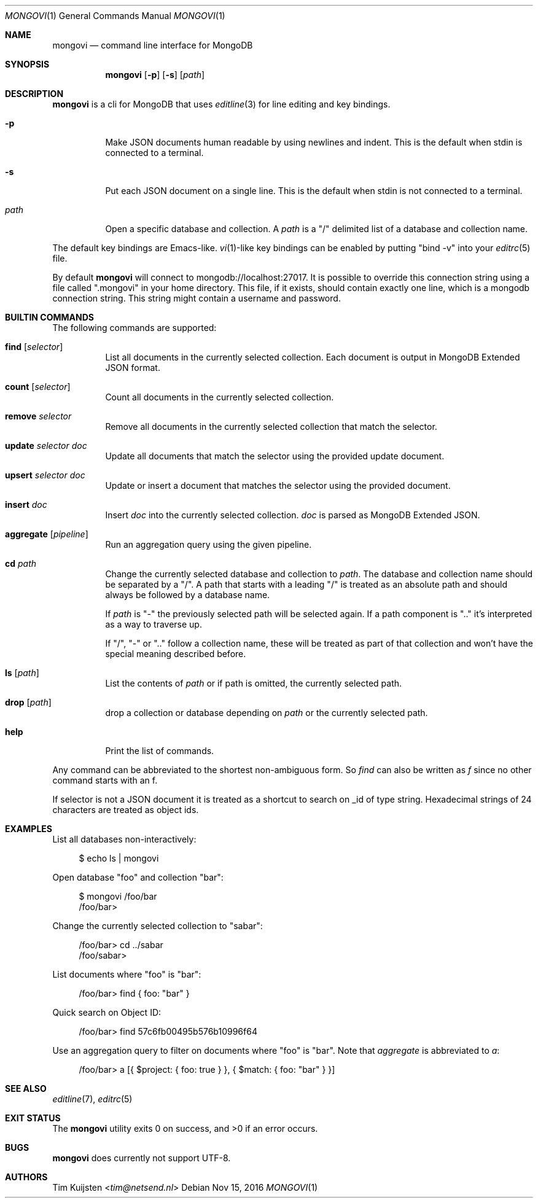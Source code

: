 .Dd Nov 15, 2016
.Dt MONGOVI 1
.Os
.Sh NAME
.Nm mongovi
.Nd command line interface for MongoDB
.Sh SYNOPSIS
.Nm
.Op Fl p
.Op Fl s
.Op Ar path
.Sh DESCRIPTION
.Nm
is a cli for MongoDB that uses
.Xr editline 3
for line editing and key bindings.
.Pp 
.Bl -tag -width Ds
.It Fl p
Make JSON documents human readable by using newlines and indent. This is the default when stdin is connected to a terminal.
.It Fl s
Put each JSON document on a single line. This is the default when stdin is not connected to a terminal.
.It Ar path
Open a specific database and collection. A
.Ar path
is a
.Qq /
delimited list of a database and collection name.
.El
.Pp
The default key bindings are Emacs-like.
.Xr vi 1 Ns -like
key bindings can be enabled by putting
.Qq bind -v
into your
.Xr editrc 5
file.
.Pp
By default
.Nm
will connect to mongodb://localhost:27017. It is possible to override this connection string using a file called
.Qq .mongovi
in your home directory. This file, if it exists, should contain exactly one line, which is a mongodb connection string. This string might contain a username and password.
.Sh BUILTIN COMMANDS
The following commands are supported:
.Bl -tag -widith Ds
.It Ic find Op Ar selector
List all documents in the currently selected collection. Each document is output in MongoDB Extended JSON format.
.It Ic count Op Ar selector
Count all documents in the currently selected collection.
.It Ic remove Ar selector
Remove all documents in the currently selected collection that match the selector.
.It Ic update Ar selector Ar doc
Update all documents that match the selector using the provided update document.
.It Ic upsert Ar selector Ar doc
Update or insert a document that matches the selector using the provided document.
.It Ic insert Ar doc
Insert
.Ar doc
into the currently selected collection.
.Ar doc
is parsed as MongoDB Extended JSON.
.It Ic aggregate Op Ar pipeline
Run an aggregation query using the given pipeline.
.It Ic cd Ar path
Change the currently selected database and collection to
.Ar path .
The database and collection name should be separated by a
.Qq / .
A path that starts with a leading
.Qq /
is treated as an absolute path and should always be followed by a database name.
.Pp 
If
.Ar path
is
.Qq -
the previously selected path will be selected again.
If a path component is
.Qq ..
it's interpreted as a way to traverse up.
.Pp 
If
.Qq / ,
.Qq -
or
.Qq ..
follow a collection name, these will be treated as part of that collection and won't have the special meaning described before.
.It Ic ls Op Ar path
List the contents of
.Ar path
or if path is omitted, the currently selected path.
.It Ic drop Op Ar path
drop a collection or database depending on
.Ar path
or the currently selected path.
.It Ic help
Print the list of commands.
.El
.Pp
Any command can be abbreviated to the shortest non-ambiguous form. So
.Ar find
can also be written as
.Ar f
since no other command starts with an f.
.Pp
If selector is not a JSON document it is treated as a shortcut to search on _id of type string. Hexadecimal strings of 24 characters are treated as object ids.
.Sh EXAMPLES
.Pp
List all databases non-interactively:
.Bd -literal -offset 4n
$ echo ls | mongovi
.Ed
.Pp
Open database
.Qq foo
and collection
.Qq bar :
.Bd -literal -offset 4n
$ mongovi /foo/bar
/foo/bar>
.Ed
.Pp
Change the currently selected collection to
.Qq sabar :
.Bd -literal -offset 4n
/foo/bar> cd ../sabar
/foo/sabar>
.Ed
.Pp
List documents where
.Qq foo
is
.Qq bar :
.Bd -literal -offset 4n
/foo/bar> find { foo: "bar" }
.Ed
.Pp
Quick search on Object ID:
.Bd -literal -offset 4n
/foo/bar> find 57c6fb00495b576b10996f64
.Ed
.Pp
Use an aggregation query to filter on documents where
.Qq foo
is
.Qq bar .
Note that
.Ar aggregate
is abbreviated to
.Ar a :
.Bd -literal -offset 4n
/foo/bar> a [{ $project: { foo: true } }, { $match: { foo: "bar" } }]
.Ed
.Sh SEE ALSO
.Xr editline 7 ,
.Xr editrc 5
.Sh EXIT STATUS
.Ex -std 
.Sh BUGS
.Nm
does currently not support UTF-8.
.Sh AUTHORS
.An -nosplit
.An Tim Kuijsten Aq Mt tim@netsend.nl
